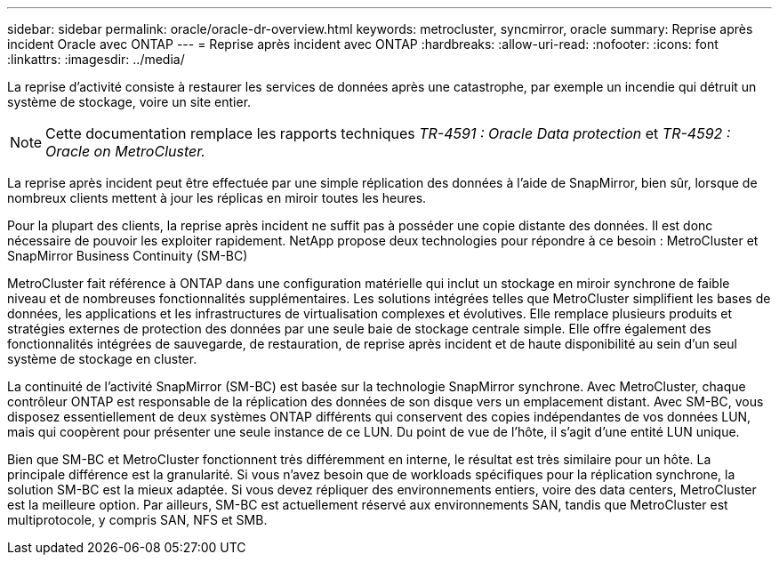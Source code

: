 ---
sidebar: sidebar 
permalink: oracle/oracle-dr-overview.html 
keywords: metrocluster, syncmirror, oracle 
summary: Reprise après incident Oracle avec ONTAP 
---
= Reprise après incident avec ONTAP
:hardbreaks:
:allow-uri-read: 
:nofooter: 
:icons: font
:linkattrs: 
:imagesdir: ../media/


[role="lead"]
La reprise d'activité consiste à restaurer les services de données après une catastrophe, par exemple un incendie qui détruit un système de stockage, voire un site entier.


NOTE: Cette documentation remplace les rapports techniques _TR-4591 : Oracle Data protection_ et _TR-4592 : Oracle on MetroCluster._

La reprise après incident peut être effectuée par une simple réplication des données à l'aide de SnapMirror, bien sûr, lorsque de nombreux clients mettent à jour les réplicas en miroir toutes les heures.

Pour la plupart des clients, la reprise après incident ne suffit pas à posséder une copie distante des données. Il est donc nécessaire de pouvoir les exploiter rapidement. NetApp propose deux technologies pour répondre à ce besoin : MetroCluster et SnapMirror Business Continuity (SM-BC)

MetroCluster fait référence à ONTAP dans une configuration matérielle qui inclut un stockage en miroir synchrone de faible niveau et de nombreuses fonctionnalités supplémentaires. Les solutions intégrées telles que MetroCluster simplifient les bases de données, les applications et les infrastructures de virtualisation complexes et évolutives. Elle remplace plusieurs produits et stratégies externes de protection des données par une seule baie de stockage centrale simple. Elle offre également des fonctionnalités intégrées de sauvegarde, de restauration, de reprise après incident et de haute disponibilité au sein d'un seul système de stockage en cluster.

La continuité de l'activité SnapMirror (SM-BC) est basée sur la technologie SnapMirror synchrone. Avec MetroCluster, chaque contrôleur ONTAP est responsable de la réplication des données de son disque vers un emplacement distant. Avec SM-BC, vous disposez essentiellement de deux systèmes ONTAP différents qui conservent des copies indépendantes de vos données LUN, mais qui coopèrent pour présenter une seule instance de ce LUN. Du point de vue de l'hôte, il s'agit d'une entité LUN unique.

Bien que SM-BC et MetroCluster fonctionnent très différemment en interne, le résultat est très similaire pour un hôte. La principale différence est la granularité. Si vous n'avez besoin que de workloads spécifiques pour la réplication synchrone, la solution SM-BC est la mieux adaptée. Si vous devez répliquer des environnements entiers, voire des data centers, MetroCluster est la meilleure option. Par ailleurs, SM-BC est actuellement réservé aux environnements SAN, tandis que MetroCluster est multiprotocole, y compris SAN, NFS et SMB.
